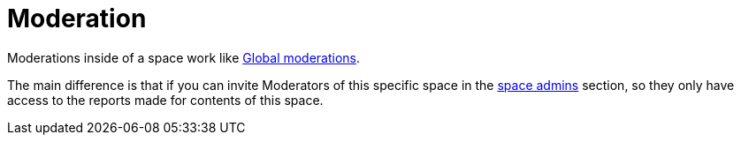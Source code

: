 = Moderation

Moderations inside of a space work like xref:global_moderations.adoc[Global moderations].

The main difference is that if you can invite Moderators of this specific space in the 
xref:admin:spaces/processes/admins.adoc[space admins] section, so they only have access to the reports made for
contents of this space.
